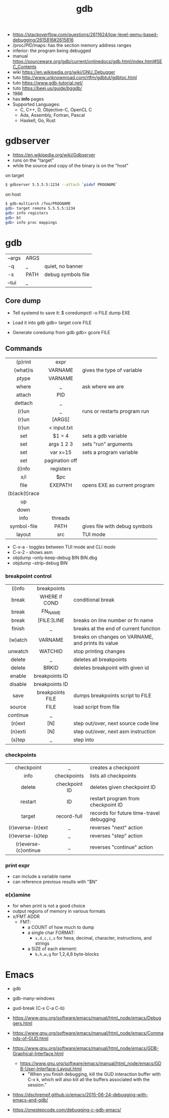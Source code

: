 #+TITLE: gdb

- https://stackoverflow.com/questions/2611624/low-level-qemu-based-debugging/2615816#2615816
- /proc/PID/maps: has the section memory address ranges
- inferior: the program being debugged
- manual https://sourceware.org/gdb/current/onlinedocs/gdb.html/index.html#SEC_Contents
- wiki https://en.wikipedia.org/wiki/GNU_Debugger
- tuto http://www.unknownroad.com/rtfm/gdbtut/gdbtoc.html
- tuto https://www.gdb-tutorial.net/
- tuto https://beej.us/guide/bggdb/
- 1986
- has *info* pages
- Supported Languages:
  - C, C++, D, Objective-C, OpenCL C
  - Ada, Assembly, Fortran, Pascal
  - Haskell, Go, Rust

#+ATTR_ORG: :width 200
[[https://upload.wikimedia.org/wikipedia/commons/thumb/7/7f/GDB_Archer_Fish_by_Andreas_Arnez.svg/320px-GDB_Archer_Fish_by_Andreas_Arnez.svg.png]]

* gdbserver

- https://en.wikipedia.org/wiki/Gdbserver
- runs on the "target"
- while the source and copy of the binary is on the "host"

#+CAPTION: on target
#+begin_src sh
  $ gdbserver 5.5.5.5:1234 --attach `pidof PROGNAME`
#+end_src

#+CAPTION: on host
#+begin_src sh
  $ gdb-multiarch /foo/PROGNAME
  gdb> target remote 5.5.5.5:1234
  gdb> info registers
  gdb> bt
  gdb> info proc mappings
#+end_src

* gdb
|--------+------+--------------------|
| --args | ARGS |                    |
| -q     | _    | quiet, no banner   |
| -s     | PATH | debug symbols file |
| --tui  | _    |                    |
|--------+------+--------------------|
** Core dump

- Tell systemd to save it:
  $ coredumpctl -o FILE dump EXE

- Load it into gdb
  gdb> target core FILE

- Generate coredump from gdb
  gdb> gcore FILE

** Commands
|---------------+----------------+-------------------------------|
|      <c>      |      <c>       |                               |
|    (p)rint    |      expr      |                               |
|   (what)is    |    VARNAME     | gives the type of variable    |
|     ptype     |    VARNAME     |                               |
|     where     |       _        | ask where we are              |
|    attach     |      PID       |                               |
|    dettach    |       _        |                               |
|     (r)un     |       _        | runs or restarts program run  |
|     (r)un     |     [ARGS]     |                               |
|     (r)un     |  < input.txt   |                               |
|      set      |     $1 = 4     | sets a gdb variable           |
|      set      |   args 1 2 3   | sets "run" arguments          |
|      set      |    var x=15    | sets a program variable       |
|      set      | pagination off |                               |
|    (i)nfo     |   registers    |                               |
|      x/i      |      $pc       |                               |
|     file      |    EXEPATH     | opens EXE as current program  |
| (b)ack(t)race |                |                               |
|      up       |                |                               |
|     down      |                |                               |
|     info      |    threads     |                               |
|  symbol-file  |      PATH      | gives file with debug symbols |
|    layout     |      src       | TUI mode                      |
|---------------+----------------+-------------------------------|
- C-x-a - toggles between TUI mode and CLI mode
- C-x-2 - shows asm
- objdump --only-keep-debug BIN BIN.dbg
- objdump --strip-debug BIN
*** breakpoint control
|----------+------------------+-----------------------------------------------------|
|   <c>    |       <c>        |                                                     |
|----------+------------------+-----------------------------------------------------|
|  (i)nfo  |   breakpoints    |                                                     |
|  break   |  WHERE if COND   | conditional break                                   |
|  break   |     FN_NAME      |                                                     |
|  break   |   [FILE:]LINE    | breaks on line number or fn name                    |
|  finish  |        _         | breaks at the end of current function               |
| (w)atch  |     VARNAME      | breaks  on changes on VARNAME, and prints its value |
| unwatch  |     WATCHID      | stop printing changes                               |
|  delete  |        _         | deletes all breakpoints                             |
|  delete  |      BRKID       | deletes breakpoint with given id                    |
|  enable  |  breakpoints ID  |                                                     |
| disable  |  breakpoints ID  |                                                     |
|   save   | breakpoints FILE | dumps breakpoints script to FILE                    |
|  source  |       FILE       | load script from file                               |
|----------+------------------+-----------------------------------------------------|
| continue |        _         |                                                     |
|  (n)ext  |       [N]        | step out/over, next source code line                |
| (n)exti  |       [N]        | step out/over, next asm instruction                 |
|  (s)tep  |        _         | step into                                           |
|----------+------------------+-----------------------------------------------------|
*** checkpoints
|----------------------+---------------+------------------------------------------|
|         <c>          |      <c>      |                                          |
|      checkpoint      |       _       | creates a checkpoint                     |
|         info         |  checkpoints  | lists all checkpoints                    |
|        delete        | checkpoint ID | deletes given checkpoint ID              |
|       restart        |      ID       | restart program from checkpoint ID       |
|        target        |  record-full  | records for future time-travel debugging |
|   (r)everse-(n)ext   |       _       | reverses "next" action                   |
|   (r)everse-(s)tep   |       _       | reverses "step" action                   |
| (r)everse-(c)ontinue |       _       | reverses "continue" action               |
|----------------------+---------------+------------------------------------------|
*** print expr

- can include a variable name
- can reference previous results with "$N"

*** e(x)amine

- for when print is not a good choice
- output regions of memory in various formats
- x/FMT ADDR
  - FMT:
    - a COUNT of how much to dump
    - a single char FORMAT:
      - =x,d,c,i,s= for hexa, decimal, character, instructions, and strings
    - a SIZE of each element:
      - =b,h,w,g= for 1,2,4,8 byte-blocks

* Emacs

- gdb
- gdb-many-windows
- gud-break (C-x C-a C-b)

- https://www.gnu.org/software/emacs/manual/html_node/emacs/Debuggers.html
- https://www.gnu.org/software/emacs/manual/html_node/emacs/Commands-of-GUD.html
- https://www.gnu.org/software/emacs/manual/html_node/emacs/GDB-Graphical-Interface.html
  - https://www.gnu.org/software/emacs/manual/html_node/emacs/GDB-User-Interface-Layout.html
    - "When you finish debugging, kill the GUD interaction buffer with C-x k, which will also kill all the buffers associated with the session."

- https://dschrempf.github.io/emacs/2015-06-24-debugging-with-emacs-and-gdb/
- https://onestepcode.com/debugging-c-gdb-emacs/
